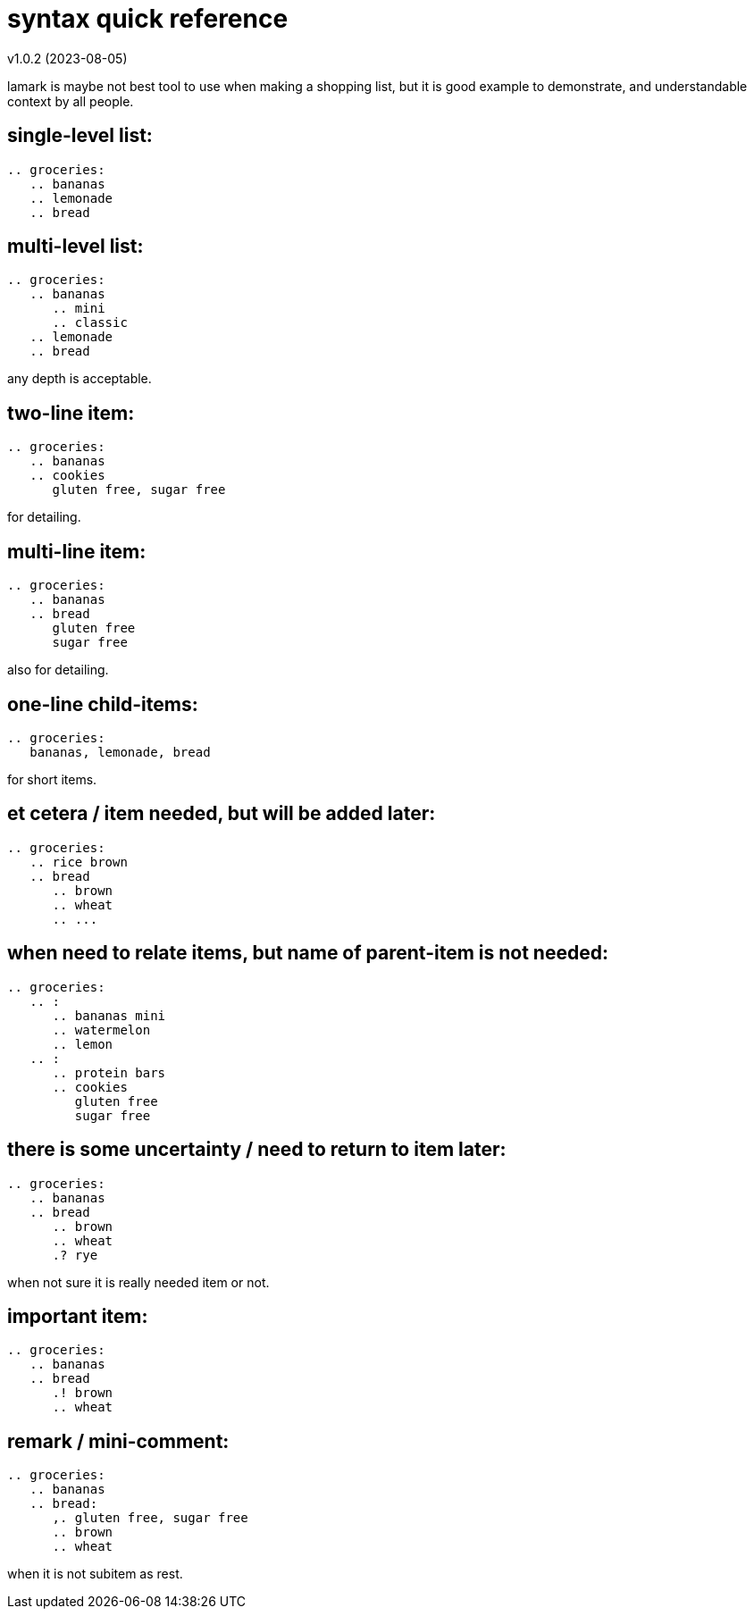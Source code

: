 :hardbreaks-option:


= syntax quick reference 
v1.0.2 (2023-08-05)

====
lamark is maybe not best tool to use when making a shopping list, but it is good example to demonstrate, and understandable context by all people.
====


== single-level list:
```
.. groceries:
   .. bananas
   .. lemonade
   .. bread
```


== multi-level list:
```
.. groceries:
   .. bananas
      .. mini
      .. classic
   .. lemonade
   .. bread
```
any depth is acceptable.


== two-line item:
```
.. groceries:
   .. bananas
   .. cookies
      gluten free, sugar free
```
for detailing.


== multi-line item:
```
.. groceries:
   .. bananas
   .. bread
      gluten free
      sugar free
```
also for detailing.


== one-line child-items:
```
.. groceries:
   bananas, lemonade, bread
```
for short items.


== et cetera / item needed, but will be added later:
```
.. groceries:
   .. rice brown
   .. bread
      .. brown
      .. wheat
      .. ...
```


== when need to relate items, but name of parent-item is not needed:
```
.. groceries:
   .. :
      .. bananas mini
      .. watermelon
      .. lemon
   .. :
      .. protein bars
      .. cookies
         gluten free
         sugar free
```


== there is some uncertainty / need to return to item later:
```
.. groceries:
   .. bananas
   .. bread
      .. brown
      .. wheat
      .? rye
```
when not sure it is really needed item or not.


== important item:
```
.. groceries:
   .. bananas
   .. bread
      .! brown
      .. wheat
```


== remark / mini-comment:
```
.. groceries:
   .. bananas
   .. bread:
      ,. gluten free, sugar free
      .. brown
      .. wheat
```
when it is not subitem as rest.
